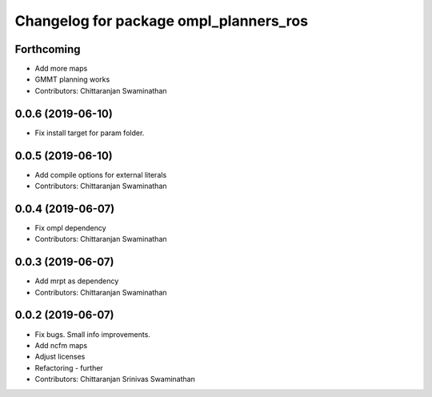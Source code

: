 ^^^^^^^^^^^^^^^^^^^^^^^^^^^^^^^^^^^^^^^
Changelog for package ompl_planners_ros
^^^^^^^^^^^^^^^^^^^^^^^^^^^^^^^^^^^^^^^

Forthcoming
-----------
* Add more maps
* GMMT planning works
* Contributors: Chittaranjan Swaminathan

0.0.6 (2019-06-10)
------------------
* Fix install target for param folder.

0.0.5 (2019-06-10)
------------------
* Add compile options for external literals
* Contributors: Chittaranjan Swaminathan

0.0.4 (2019-06-07)
------------------
* Fix ompl dependency
* Contributors: Chittaranjan Swaminathan

0.0.3 (2019-06-07)
------------------
* Add mrpt as dependency
* Contributors: Chittaranjan Swaminathan

0.0.2 (2019-06-07)
------------------
* Fix bugs. Small info improvements.
* Add ncfm maps
* Adjust licenses
* Refactoring - further
* Contributors: Chittaranjan Srinivas Swaminathan

